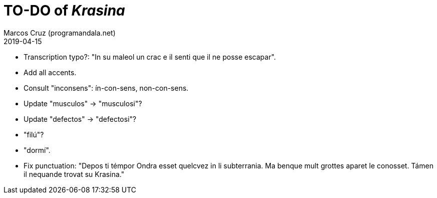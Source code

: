 = TO-DO of _Krasina_
:author: Marcos Cruz (programandala.net)
:revdate: 2019-04-15

// This file is part of project
// _Krasina_
//
// by Marcos Cruz (programandala.net)
// http://ne.alinome.net
//
// This file is in Asciidoctor format
// (http//asciidoctor.org)
//
// Last modified 201904152236

- Transcription typo?: "In su maleol un crac e il senti que il ne
  posse escapar".
- Add all accents.
- Consult "inconsens": ín-con-sens, non-con-sens.
- Update "musculos" -> "musculosi"?
- Update "defectos" -> "defectosi"?
- "filú"?
- "dormí".
- Fix punctuation: "Depos ti témpor Ondra esset quelcvez in li
  subterrania. Ma benque mult grottes aparet le conosset. Támen il
  nequande trovat su Krasina."
